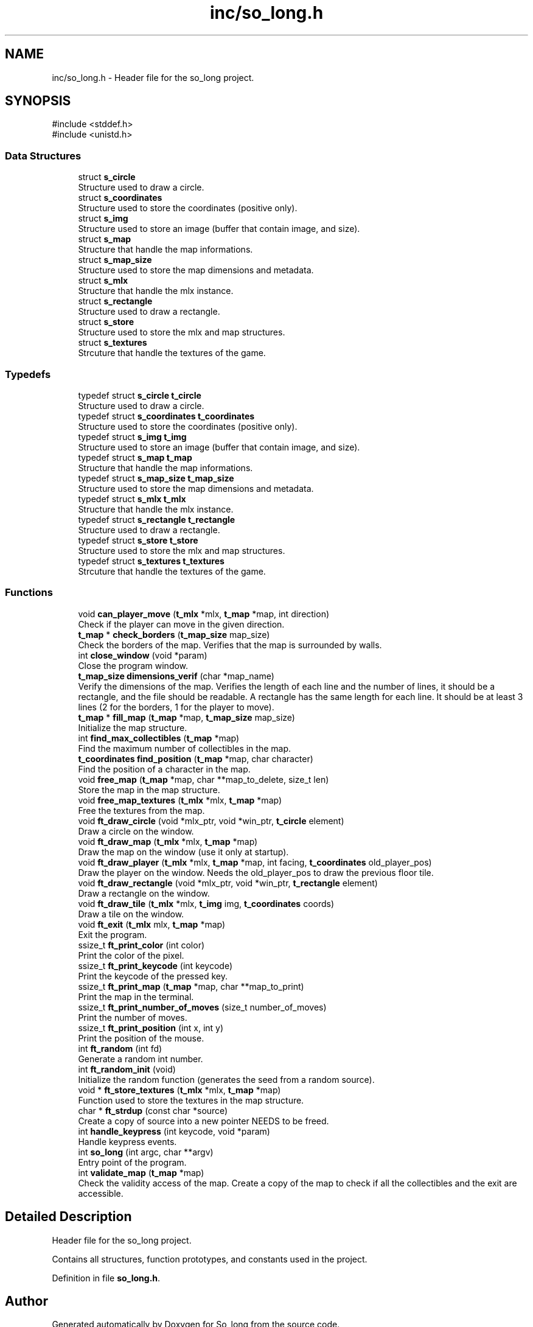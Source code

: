 .TH "inc/so_long.h" 3 "Sun Feb 16 2025 11:49:25" "So_long" \" -*- nroff -*-
.ad l
.nh
.SH NAME
inc/so_long.h \- Header file for the so_long project\&.  

.SH SYNOPSIS
.br
.PP
\fR#include <stddef\&.h>\fP
.br
\fR#include <unistd\&.h>\fP
.br

.SS "Data Structures"

.in +1c
.ti -1c
.RI "struct \fBs_circle\fP"
.br
.RI "Structure used to draw a circle\&. "
.ti -1c
.RI "struct \fBs_coordinates\fP"
.br
.RI "Structure used to store the coordinates (positive only)\&. "
.ti -1c
.RI "struct \fBs_img\fP"
.br
.RI "Structure used to store an image (buffer that contain image, and size)\&. "
.ti -1c
.RI "struct \fBs_map\fP"
.br
.RI "Structure that handle the map informations\&. "
.ti -1c
.RI "struct \fBs_map_size\fP"
.br
.RI "Structure used to store the map dimensions and metadata\&. "
.ti -1c
.RI "struct \fBs_mlx\fP"
.br
.RI "Structure that handle the mlx instance\&. "
.ti -1c
.RI "struct \fBs_rectangle\fP"
.br
.RI "Structure used to draw a rectangle\&. "
.ti -1c
.RI "struct \fBs_store\fP"
.br
.RI "Structure used to store the mlx and map structures\&. "
.ti -1c
.RI "struct \fBs_textures\fP"
.br
.RI "Strcuture that handle the textures of the game\&. "
.in -1c
.SS "Typedefs"

.in +1c
.ti -1c
.RI "typedef struct \fBs_circle\fP \fBt_circle\fP"
.br
.RI "Structure used to draw a circle\&. "
.ti -1c
.RI "typedef struct \fBs_coordinates\fP \fBt_coordinates\fP"
.br
.RI "Structure used to store the coordinates (positive only)\&. "
.ti -1c
.RI "typedef struct \fBs_img\fP \fBt_img\fP"
.br
.RI "Structure used to store an image (buffer that contain image, and size)\&. "
.ti -1c
.RI "typedef struct \fBs_map\fP \fBt_map\fP"
.br
.RI "Structure that handle the map informations\&. "
.ti -1c
.RI "typedef struct \fBs_map_size\fP \fBt_map_size\fP"
.br
.RI "Structure used to store the map dimensions and metadata\&. "
.ti -1c
.RI "typedef struct \fBs_mlx\fP \fBt_mlx\fP"
.br
.RI "Structure that handle the mlx instance\&. "
.ti -1c
.RI "typedef struct \fBs_rectangle\fP \fBt_rectangle\fP"
.br
.RI "Structure used to draw a rectangle\&. "
.ti -1c
.RI "typedef struct \fBs_store\fP \fBt_store\fP"
.br
.RI "Structure used to store the mlx and map structures\&. "
.ti -1c
.RI "typedef struct \fBs_textures\fP \fBt_textures\fP"
.br
.RI "Strcuture that handle the textures of the game\&. "
.in -1c
.SS "Functions"

.in +1c
.ti -1c
.RI "void \fBcan_player_move\fP (\fBt_mlx\fP *mlx, \fBt_map\fP *map, int direction)"
.br
.RI "Check if the player can move in the given direction\&. "
.ti -1c
.RI "\fBt_map\fP * \fBcheck_borders\fP (\fBt_map_size\fP map_size)"
.br
.RI "Check the borders of the map\&. Verifies that the map is surrounded by walls\&. "
.ti -1c
.RI "int \fBclose_window\fP (void *param)"
.br
.RI "Close the program window\&. "
.ti -1c
.RI "\fBt_map_size\fP \fBdimensions_verif\fP (char *map_name)"
.br
.RI "Verify the dimensions of the map\&. Verifies the length of each line and the number of lines, it should be a rectangle, and the file should be readable\&. A rectangle has the same length for each line\&. It should be at least 3 lines (2 for the borders, 1 for the player to move)\&. "
.ti -1c
.RI "\fBt_map\fP * \fBfill_map\fP (\fBt_map\fP *map, \fBt_map_size\fP map_size)"
.br
.RI "Initialize the map structure\&. "
.ti -1c
.RI "int \fBfind_max_collectibles\fP (\fBt_map\fP *map)"
.br
.RI "Find the maximum number of collectibles in the map\&. "
.ti -1c
.RI "\fBt_coordinates\fP \fBfind_position\fP (\fBt_map\fP *map, char character)"
.br
.RI "Find the position of a character in the map\&. "
.ti -1c
.RI "void \fBfree_map\fP (\fBt_map\fP *map, char **map_to_delete, size_t len)"
.br
.RI "Store the map in the map structure\&. "
.ti -1c
.RI "void \fBfree_map_textures\fP (\fBt_mlx\fP *mlx, \fBt_map\fP *map)"
.br
.RI "Free the textures from the map\&. "
.ti -1c
.RI "void \fBft_draw_circle\fP (void *mlx_ptr, void *win_ptr, \fBt_circle\fP element)"
.br
.RI "Draw a circle on the window\&. "
.ti -1c
.RI "void \fBft_draw_map\fP (\fBt_mlx\fP *mlx, \fBt_map\fP *map)"
.br
.RI "Draw the map on the window (use it only at startup)\&. "
.ti -1c
.RI "void \fBft_draw_player\fP (\fBt_mlx\fP *mlx, \fBt_map\fP *map, int facing, \fBt_coordinates\fP old_player_pos)"
.br
.RI "Draw the player on the window\&. Needs the old_player_pos to draw the previous floor tile\&. "
.ti -1c
.RI "void \fBft_draw_rectangle\fP (void *mlx_ptr, void *win_ptr, \fBt_rectangle\fP element)"
.br
.RI "Draw a rectangle on the window\&. "
.ti -1c
.RI "void \fBft_draw_tile\fP (\fBt_mlx\fP *mlx, \fBt_img\fP img, \fBt_coordinates\fP coords)"
.br
.RI "Draw a tile on the window\&. "
.ti -1c
.RI "void \fBft_exit\fP (\fBt_mlx\fP mlx, \fBt_map\fP *map)"
.br
.RI "Exit the program\&. "
.ti -1c
.RI "ssize_t \fBft_print_color\fP (int color)"
.br
.RI "Print the color of the pixel\&. "
.ti -1c
.RI "ssize_t \fBft_print_keycode\fP (int keycode)"
.br
.RI "Print the keycode of the pressed key\&. "
.ti -1c
.RI "ssize_t \fBft_print_map\fP (\fBt_map\fP *map, char **map_to_print)"
.br
.RI "Print the map in the terminal\&. "
.ti -1c
.RI "ssize_t \fBft_print_number_of_moves\fP (size_t number_of_moves)"
.br
.RI "Print the number of moves\&. "
.ti -1c
.RI "ssize_t \fBft_print_position\fP (int x, int y)"
.br
.RI "Print the position of the mouse\&. "
.ti -1c
.RI "int \fBft_random\fP (int fd)"
.br
.RI "Generate a random int number\&. "
.ti -1c
.RI "int \fBft_random_init\fP (void)"
.br
.RI "Initialize the random function (generates the seed from a random source)\&. "
.ti -1c
.RI "void * \fBft_store_textures\fP (\fBt_mlx\fP *mlx, \fBt_map\fP *map)"
.br
.RI "Function used to store the textures in the map structure\&. "
.ti -1c
.RI "char * \fBft_strdup\fP (const char *source)"
.br
.RI "Create a copy of source into a new pointer NEEDS to be freed\&. "
.ti -1c
.RI "int \fBhandle_keypress\fP (int keycode, void *param)"
.br
.RI "Handle keypress events\&. "
.ti -1c
.RI "int \fBso_long\fP (int argc, char **argv)"
.br
.RI "Entry point of the program\&. "
.ti -1c
.RI "int \fBvalidate_map\fP (\fBt_map\fP *map)"
.br
.RI "Check the validity access of the map\&. Create a copy of the map to check if all the collectibles and the exit are accessible\&. "
.in -1c
.SH "Detailed Description"
.PP 
Header file for the so_long project\&. 

Contains all structures, function prototypes, and constants used in the project\&. 
.PP
Definition in file \fBso_long\&.h\fP\&.
.SH "Author"
.PP 
Generated automatically by Doxygen for So_long from the source code\&.
